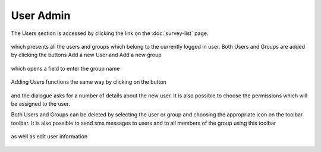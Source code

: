 .. _user-admin:

**********
User Admin
**********

The Users section is accessed by clicking the link on the :doc:`survey-list` page.

.. figure:: images/user-admin.png
   :alt: Users Link


which presents all the users and groups which belong to the currently logged in user. Both Users and Groups are added by clicking the buttons Add a new User and Add a new group

.. figure:: images/group-add.png
   :alt: Add a new group


which opens a field to enter the group name


.. figure:: images/group-enter.png
   :alt: Enter Group Name


Adding Users functions the same way by clicking on the button

.. figure:: images/add-user.png
   :alt: Adding a user


and the dialogue asks for a number of details about the new user. It is also possible to choose the permissions which will be assigned to the user. 

Both Users and Groups can be deleted by selecting the user or group and choosing the appropriate icon on the toolbar toolbar. It is also possible to send sms messages to users and to all members of the group using this toolbar

.. figure:: images/send-sms.png
   :alt: Sending all members of a group an SMS message


as well as edit user information

.. figure:: images/edit-user.png
   :alt: Editing a users details



